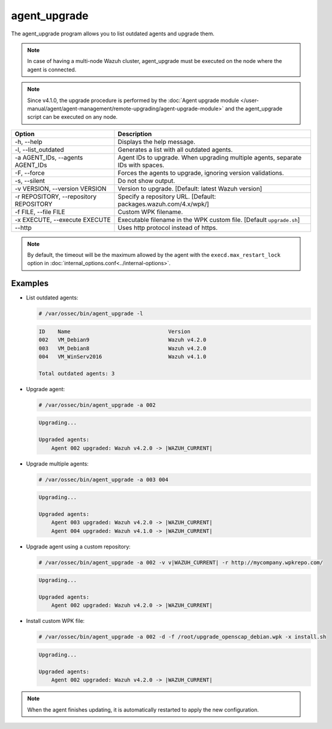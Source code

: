 .. Copyright (C) 2015, Wazuh, Inc.

.. meta::
  :description: List outdated agents and upgrade them using the agent_upgrade program. Learn more about it in this section of the Wazuh documentation.

agent_upgrade
==============

The agent_upgrade program allows you to list outdated agents and upgrade them.

.. note:: In case of having a multi-node Wazuh cluster, agent_upgrade must be executed on the node where the agent is connected.

.. note::

   Since v4.1.0, the upgrade procedure is performed by the :doc:`Agent upgrade module </user-manual/agent/agent-management/remote-upgrading/agent-upgrade-module>` and the agent_upgrade script can be executed on any node.


+--------------------------------------------+--------------------------------------------------------------------------------+
| Option                                     | Description                                                                    |
+============================================+================================================================================+
| -h, --help                                 | Displays the help message.                                                     |
+--------------------------------------------+--------------------------------------------------------------------------------+
| -l, --list_outdated                        | Generates a list with all outdated agents.                                     |
+--------------------------------------------+--------------------------------------------------------------------------------+
| -a AGENT_IDs, --agents AGENT_IDs           | Agent IDs to upgrade. When upgrading multiple agents, separate IDs with spaces.|
+--------------------------------------------+--------------------------------------------------------------------------------+
| -F, --force                                | Forces the agents to upgrade, ignoring version validations.                    |
+--------------------------------------------+--------------------------------------------------------------------------------+
| -s, --silent                               | Do not show output.                                                            |
+--------------------------------------------+--------------------------------------------------------------------------------+
| -v VERSION, --version VERSION              | Version to upgrade. [Default: latest Wazuh version]                            |
+--------------------------------------------+--------------------------------------------------------------------------------+
| -r REPOSITORY, --repository REPOSITORY     | Specify a repository URL. [Default: packages.wazuh.com/4.x/wpk/]               |
+--------------------------------------------+--------------------------------------------------------------------------------+
| -f FILE, --file FILE                       | Custom WPK filename.                                                           |
+--------------------------------------------+--------------------------------------------------------------------------------+
| -x EXECUTE, --execute EXECUTE              | Executable filename in the WPK custom file. [Default ``upgrade.sh``]           |
+--------------------------------------------+--------------------------------------------------------------------------------+
| --http                                     | Uses http protocol instead of https.                                           |
+--------------------------------------------+--------------------------------------------------------------------------------+

.. note:: By default, the timeout will be the maximum allowed by the agent with the ``execd.max_restart_lock`` option in :doc:`internal_options.conf<../internal-options>`.

Examples
----------

-  List outdated agents:

   .. code-block:: console

       # /var/ossec/bin/agent_upgrade -l

   .. code-block:: none
      :class: output

      ID    Name                               Version
      002   VM_Debian9                         Wazuh v4.2.0
      003   VM_Debian8                         Wazuh v4.2.0
      004   VM_WinServ2016                     Wazuh v4.1.0

      Total outdated agents: 3

-  Upgrade agent:

   .. code-block:: console

       # /var/ossec/bin/agent_upgrade -a 002

   .. code-block:: none
       :class: output

       Upgrading...

       Upgraded agents:
           Agent 002 upgraded: Wazuh v4.2.0 -> |WAZUH_CURRENT|

-  Upgrade multiple agents:

   .. code-block:: console

       # /var/ossec/bin/agent_upgrade -a 003 004

   .. code-block:: none
      :class: output

      Upgrading...

      Upgraded agents:
          Agent 003 upgraded: Wazuh v4.2.0 -> |WAZUH_CURRENT|
          Agent 004 upgraded: Wazuh v4.1.0 -> |WAZUH_CURRENT|

-  Upgrade agent using a custom repository:

   .. code-block:: console

      # /var/ossec/bin/agent_upgrade -a 002 -v v|WAZUH_CURRENT| -r http://mycompany.wpkrepo.com/

   .. code-block:: none
      :class: output

      Upgrading...

      Upgraded agents:
          Agent 002 upgraded: Wazuh v4.2.0 -> |WAZUH_CURRENT|

-  Install custom WPK file:

   .. code-block:: console

      # /var/ossec/bin/agent_upgrade -a 002 -d -f /root/upgrade_openscap_debian.wpk -x install.sh

   .. code-block:: none
       :class: output

       Upgrading...

       Upgraded agents:
           Agent 002 upgraded: Wazuh v4.2.0 -> |WAZUH_CURRENT|

.. note:: When the agent finishes updating, it is automatically restarted to apply the new configuration.
